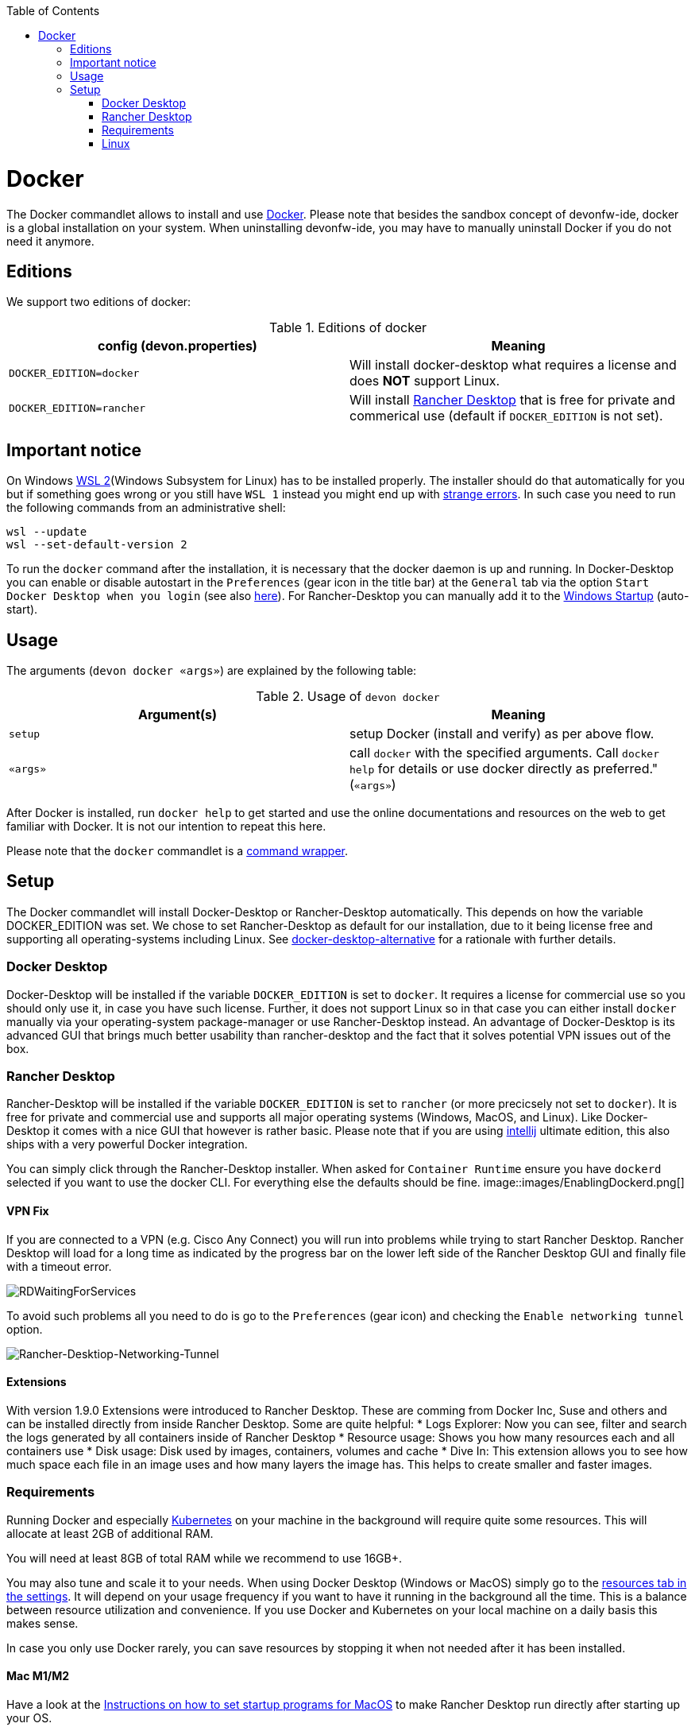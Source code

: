 :toc:
toc::[]

= Docker

The Docker commandlet allows to install and use https://www.docker.com/[Docker].
Please note that besides the sandbox concept of devonfw-ide, docker is a global installation on your system.
When uninstalling devonfw-ide, you may have to manually uninstall Docker if you do not need it anymore.

== Editions
We support two editions of docker:

.Editions of docker
[options="header"]
|=======================
|*config (devon.properties)* |*Meaning*
|`DOCKER_EDITION=docker`     |Will install docker-desktop what requires a license and does *NOT* support Linux.
|`DOCKER_EDITION=rancher`    |Will install https://rancherdesktop.io/[Rancher Desktop] that is free for private and commerical use (default if `DOCKER_EDITION` is not set).
|=======================

== Important notice
On Windows https://docs.microsoft.com/en-us/windows/wsl/install-win10[WSL 2](Windows Subsystem for Linux) has to be installed properly.
The installer should do that automatically for you but if something goes wrong or you still have `WSL 1` instead you might end up with https://stackoverflow.com/questions/70953842/error-wsl-exe-exited-with-code-4294967295-on-installing-rancher-desktop[strange errors].
In such case you need to run the following commands from an administrative shell:
```
wsl --update
wsl --set-default-version 2
```

To run the `docker` command after the installation, it is necessary that the docker daemon is up and running.
In Docker-Desktop you can enable or disable autostart in the `Preferences` (gear icon in the title bar) at the `General` tab via the option `Start Docker Desktop when you login` (see also https://docs.docker.com/docker-for-windows/#general[here]).
For Rancher-Desktop you can manually add it to the https://tunecomp.net/add-program-to-startup-windows-11-windows-10/[Windows Startup] (auto-start).

== Usage

The arguments (`devon docker «args»`) are explained by the following table:

.Usage of `devon docker`
[options="header"]
|=======================
|*Argument(s)*             |*Meaning*
|`setup`                   |setup Docker (install and verify) as per above flow.
|`«args»`                  |call `docker` with the specified arguments. Call `docker help` for details or use docker directly as preferred." (`«args»`)
|=======================

After Docker is installed, run `docker help` to get started and use the online documentations and resources on the web to get familiar with Docker.
It is not our intention to repeat this here.

Please note that the `docker` commandlet is a link:cli.asciidoc#command-wrapper[command wrapper].

== Setup
The Docker commandlet will install Docker-Desktop or Rancher-Desktop automatically.
This depends on how the variable DOCKER_EDITION was set.
We chose to set Rancher-Desktop as default for our installation, due to it being license free and supporting all operating-systems including Linux.
See link:docker-desktop-alternative.asciidoc[docker-desktop-alternative] for a rationale with further details.

=== Docker Desktop
Docker-Desktop will be installed if the variable `DOCKER_EDITION` is set to `docker`.
It requires a license for commercial use so you should only use it, in case you have such license.
Further, it does not support Linux so in that case you can either install `docker` manually via your operating-system package-manager or use Rancher-Desktop instead.
An advantage of Docker-Desktop is its advanced GUI that brings much better usability than rancher-desktop and the fact that it solves potential VPN issues out of the box.

=== Rancher Desktop 
Rancher-Desktop will be installed if the variable `DOCKER_EDITION` is set to `rancher` (or more precicsely not set to `docker`).
It is free for private and commercial use and supports all major operating systems (Windows, MacOS, and Linux).
Like Docker-Desktop it comes with a nice GUI that however is rather basic.
Please note that if you are using link:intellij.asciidoc[intellij] ultimate edition, this also ships with a very powerful Docker integration.

You can simply click through the Rancher-Desktop installer.
When asked for `Container Runtime` ensure you have `dockerd` selected if you want to use the docker CLI.
For everything else the defaults should be fine.
image::images/EnablingDockerd.png[]

==== VPN Fix
If you are connected to a VPN (e.g. Cisco Any Connect) you will run into problems while trying to start Rancher Desktop.
Rancher Desktop will load for a long time as indicated by the progress bar on the lower left side of the Rancher Desktop GUI and finally file with a timeout error.

image::images/RDWaitingForServices.png[]

To avoid such problems all you need to do is go to the `Preferences` (gear icon) and checking the `Enable networking tunnel` option.

image::images/Rancher-Desktiop-Networking-Tunnel.png[Rancher-Desktiop-Networking-Tunnel]

==== Extensions
With version 1.9.0 Extensions were introduced to Rancher Desktop. These are comming from Docker Inc, Suse and others and can be installed directly from inside Rancher Desktop. Some are quite helpful:
* Logs Explorer: Now you can see, filter and search the logs generated by all containers inside of Rancher Desktop
* Resource usage: Shows you how many resources each and all containers use
* Disk usage: Disk used by images, containers, volumes and cache
* Dive In: This extension allows you to see how much space each file in an image uses and how many layers the image has. This helps to create smaller and faster images.

=== Requirements
Running Docker and especially link:kubectl.asciidoc[Kubernetes] on your machine in the background will require quite some resources.
This will allocate at least 2GB of additional RAM.

You will need at least 8GB of total RAM while we recommend to use 16GB+.

You may also tune and scale it to your needs.
When using Docker Desktop (Windows or MacOS) simply go to the https://docs.docker.com/docker-for-windows/#resources[resources tab in the settings].
It will depend on your usage frequency if you want to have it running in the background all the time.
This is a balance between resource utilization and convenience.
If you use Docker and Kubernetes on your local machine on a daily basis this makes sense.

In case you only use Docker rarely, you can save resources by stopping it when not needed after it has been installed.

==== Mac M1/M2
Have a look at the https://www.makeuseof.com/tag/add-remove-delay-startup-items-mac/[Instructions on how to set startup programs for MacOS] to make Rancher Desktop run directly after starting up your OS.

In case you have a new Mac with M1/M2 CPU, we automatically download and install the according ARM version of Docker Desktop or Rancher Desktop for macOS.
However, if you use Docker and search for images you may end up with errors like:
```
docker: no matching manifest for linux/arm64/v8 in the manifest list entries.
```

So with M1/M2 CPU you may need to add `--platform linux/x86_64` as option to your Docker command to find the expected container image.

=== Linux
Docker Desktop isn't available for Linux, but Rancher Desktop can be used as compareable alternative as mentioned before.

To make the usage of Rancher Desktop more comfortable and reliable let your operating system run it after starting up your system.
On many Linux distributions you can just go to your menu (usually by clicking the icon at your screens left bottom), type "startup" and start your systems GUI-startup manager, if popping up. At the following website you can find some https://www.simplified.guide/linux/automatically-run-program-on-startup[examples or other options on how to set startup programs for some Linux distributions].
